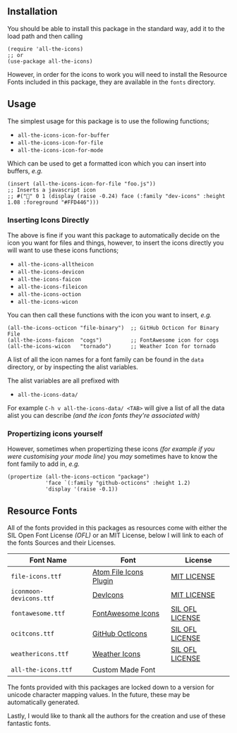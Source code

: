 #+STARTUP: showall
#+ATTR_HTML: title="All the Icons"
[[file:logo.png]]

** Installation

You should be able to install this package in the standard way, add it
to the load path and then calling

#+BEGIN_SRC elisp
(require 'all-the-icons)
;; or
(use-package all-the-icons)
#+END_SRC

However, in order for the icons to work you will need to install the
Resource Fonts included in this package, they are available in the
~fonts~ directory.

** Usage

The simplest usage for this package is to use the following functions;

+ ~all-the-icons-icon-for-buffer~
+ ~all-the-icons-icon-for-file~
+ ~all-the-icons-icon-for-mode~

Which can be used to get a formatted icon which you can insert into
buffers, /e.g./

#+BEGIN_SRC elisp
(insert (all-the-icons-icon-for-file "foo.js"))
;; Inserts a javascript icon
;; #("" 0 1 (display (raise -0.24) face (:family "dev-icons" :height 1.08 :foreground "#FFD446")))
#+END_SRC

*** Inserting Icons Directly

The above is fine if you want this package to automatically decide on
the icon you want for files and things, however, to insert the icons
directly you will want to use these icons functions;

+ ~all-the-icons-alltheicon~
+ ~all-the-icons-devicon~
+ ~all-the-icons-faicon~
+ ~all-the-icons-fileicon~
+ ~all-the-icons-oction~
+ ~all-the-icons-wicon~

You can then call these functions with the icon you want to insert,
/e.g./

#+BEGIN_SRC elisp
(all-the-icons-octicon "file-binary")  ;; GitHub Octicon for Binary File
(all-the-icons-faicon  "cogs")         ;; FontAwesome icon for cogs
(all-the-icons-wicon   "tornado")      ;; Weather Icon for tornado
#+END_SRC

A list of all the icon names for a font family can be found in the
~data~ directory, or by inspecting the alist variables.

The alist variables are all prefixed with 

+ ~all-the-icons-data/~

For example ~C-h v all-the-icons-data/ <TAB>~ will give a list of all the data
alist you can describe /(and the icon fonts they're associated with)/

*** Propertizing icons yourself

However, sometimes when propertizing these icons /(for example
if you were customising your mode line)/ you /may/ sometimes have
to know the font family to add in, /e.g./

#+BEGIN_SRC elisp
  (propertize (all-the-icons-octicon "package")
              'face `(:family "github-octicons" :height 1.2)
              'display '(raise -0.1))
#+END_SRC

** Resource Fonts

All of the fonts provided in this packages as resources come with
either the SIL Open Font License /(OFL)/ or an MIT License, below I
will link to each of the fonts Sources and their Licenses.

| Font Name               | Font                                                            | License                                                                                                                                    |
|-------------------------+-----------------------------------------------------------------+--------------------------------------------------------------------------------------------------------------------------------------------|
| =file-icons.ttf=        | [[https://atom.io/packages/file-icons][Atom File Icons Plugin]] | [[https://github.com/DanBrooker/file-icons/blob/master/LICENSE.md][MIT LICENSE]]                                                           |
| =iconmoon-devicons.ttf= | [[http://vorillaz.github.io/devicons/#/main][DevIcons]]         | [[https://github.com/vorillaz/devicons#an-iconic-font-made-for-developers-code-jedis-ninjas-httpsters-evangelists-and-nerds][MIT LICENSE]] |
| =fontawesome.ttf=       | [[http://fontawesome.io/][FontAwesome Icons]]                   | [[https://github.com/FortAwesome/Font-Awesome#license][SIL OFL LICENSE]]                                                                   |
| =ocitcons.ttf=          | [[http://octicons.github.com][GitHub OctIcons]]                 | [[https://github.com/primer/octicons/blob/master/LICENSE][SIL OFL LICENSE]]                                                                |
| =weathericons.ttf=      | [[https://erikflowers.github.io/weather-icons/][Weather Icons]] | [[https://github.com/primer/octicons/blob/master/LICENSE][SIL OFL LICENSE]]                                                                |
| =all-the-icons.ttf=     | Custom Made Font                                                |                                                                                                                                            |

The fonts provided with this packages are locked down to a version for
unicode character mapping values. In the future, these may be
automatically generated.

Lastly, I would like to thank all the authors for the creation and use
of these fantastic fonts.
